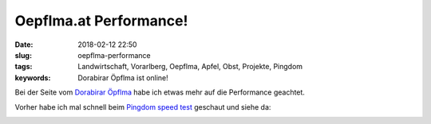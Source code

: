 Oepflma.at Performance!
#####################################################
:date: 2018-02-12 22:50
:slug: oepflma-performance
:tags: Landwirtschaft, Vorarlberg, Oepflma, Apfel, Obst, Projekte, Pingdom
:keywords: Dorabirar Öpflma ist online! 

Bei der Seite vom `Dorabirar Öpflma <https://oepflma.at/>`_ habe ich etwas mehr auf die Performance geachtet.

Vorher habe ich mal schnell beim `Pingdom speed test <https://tools.pingdom.com>`_ geschaut und siehe da:

.. image:: images/oepflma-pingdom.jpg
        :target: https://tools.pingdom.com/#!/edPFRQ/https://oepflma.at
        :alt: Screenshot


